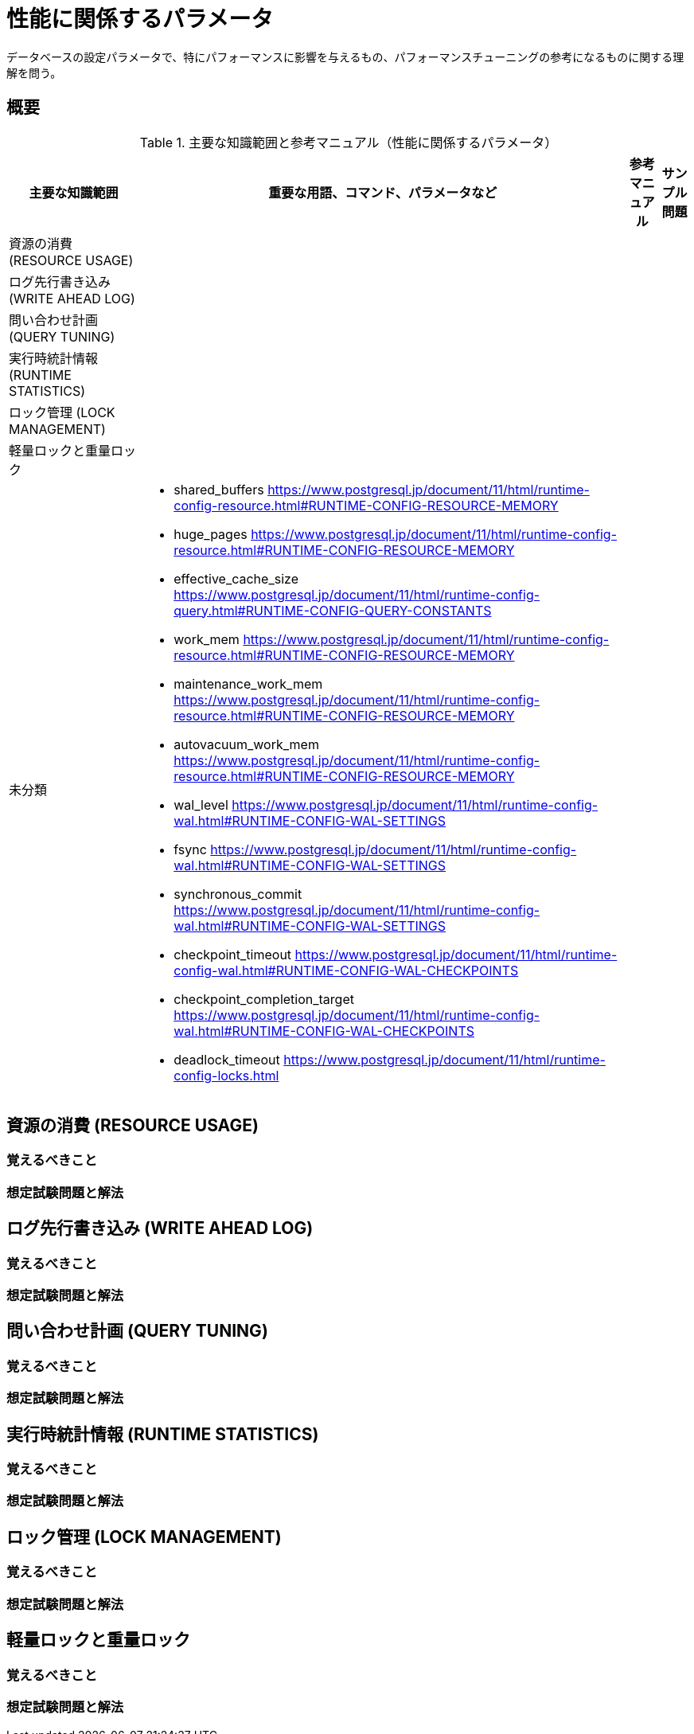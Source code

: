 = 性能に関係するパラメータ

データベースの設定パラメータで、特にパフォーマンスに影響を与えるもの、パフォーマンスチューニングの参考になるものに関する理解を問う。

== 概要

.主要な知識範囲と参考マニュアル（性能に関係するパラメータ）
[options="header,autowidth",stripes=hover]
|===
|主要な知識範囲 |重要な用語、コマンド、パラメータなど |参考マニュアル |サンプル問題

|資源の消費 (RESOURCE USAGE)
a|
a|
a|

|ログ先行書き込み (WRITE AHEAD LOG)
a|
a|
a|

|問い合わせ計画 (QUERY TUNING)
a|
a|
a|

|実行時統計情報 (RUNTIME STATISTICS)
a|
a|
a|

|ロック管理 (LOCK MANAGEMENT)
a|
a|
a|

|軽量ロックと重量ロック
a|
a|
a|


|未分類
a|
* shared_buffers	https://www.postgresql.jp/document/11/html/runtime-config-resource.html#RUNTIME-CONFIG-RESOURCE-MEMORY
* huge_pages	https://www.postgresql.jp/document/11/html/runtime-config-resource.html#RUNTIME-CONFIG-RESOURCE-MEMORY
* effective_cache_size	https://www.postgresql.jp/document/11/html/runtime-config-query.html#RUNTIME-CONFIG-QUERY-CONSTANTS
* work_mem	https://www.postgresql.jp/document/11/html/runtime-config-resource.html#RUNTIME-CONFIG-RESOURCE-MEMORY
* maintenance_work_mem	https://www.postgresql.jp/document/11/html/runtime-config-resource.html#RUNTIME-CONFIG-RESOURCE-MEMORY
* autovacuum_work_mem	https://www.postgresql.jp/document/11/html/runtime-config-resource.html#RUNTIME-CONFIG-RESOURCE-MEMORY
* wal_level	https://www.postgresql.jp/document/11/html/runtime-config-wal.html#RUNTIME-CONFIG-WAL-SETTINGS
* fsync	https://www.postgresql.jp/document/11/html/runtime-config-wal.html#RUNTIME-CONFIG-WAL-SETTINGS
* synchronous_commit	https://www.postgresql.jp/document/11/html/runtime-config-wal.html#RUNTIME-CONFIG-WAL-SETTINGS
* checkpoint_timeout	https://www.postgresql.jp/document/11/html/runtime-config-wal.html#RUNTIME-CONFIG-WAL-CHECKPOINTS
* checkpoint_completion_target	https://www.postgresql.jp/document/11/html/runtime-config-wal.html#RUNTIME-CONFIG-WAL-CHECKPOINTS
* deadlock_timeout	https://www.postgresql.jp/document/11/html/runtime-config-locks.html
a|
a|

|===

== 資源の消費 (RESOURCE USAGE)

=== 覚えるべきこと

=== 想定試験問題と解法




== ログ先行書き込み (WRITE AHEAD LOG)

=== 覚えるべきこと

=== 想定試験問題と解法




== 問い合わせ計画 (QUERY TUNING)

=== 覚えるべきこと

=== 想定試験問題と解法




== 実行時統計情報 (RUNTIME STATISTICS)

=== 覚えるべきこと

=== 想定試験問題と解法




== ロック管理 (LOCK MANAGEMENT)

=== 覚えるべきこと

=== 想定試験問題と解法



== 軽量ロックと重量ロック

=== 覚えるべきこと

=== 想定試験問題と解法


